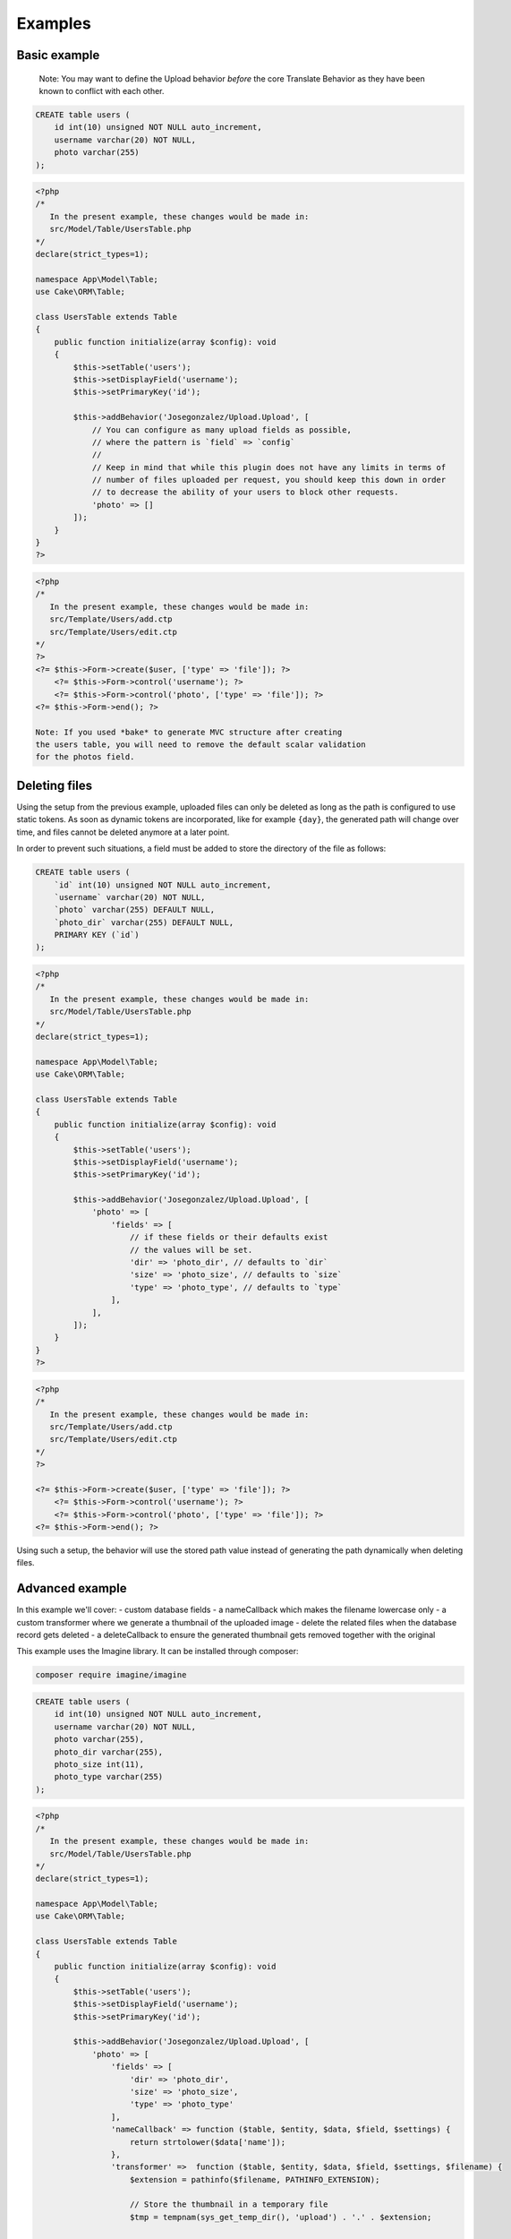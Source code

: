 Examples
========

Basic example
-------------

    Note: You may want to define the Upload behavior *before* the core
    Translate Behavior as they have been known to conflict with each
    other.

.. code:: sql

    CREATE table users (
        id int(10) unsigned NOT NULL auto_increment,
        username varchar(20) NOT NULL,
        photo varchar(255)
    );

.. code:: php

    <?php
    /*
       In the present example, these changes would be made in:
       src/Model/Table/UsersTable.php
    */
    declare(strict_types=1);

    namespace App\Model\Table;
    use Cake\ORM\Table;

    class UsersTable extends Table
    {
        public function initialize(array $config): void
        {
            $this->setTable('users');
            $this->setDisplayField('username');
            $this->setPrimaryKey('id');

            $this->addBehavior('Josegonzalez/Upload.Upload', [
                // You can configure as many upload fields as possible,
                // where the pattern is `field` => `config`
                //
                // Keep in mind that while this plugin does not have any limits in terms of
                // number of files uploaded per request, you should keep this down in order
                // to decrease the ability of your users to block other requests.
                'photo' => []
            ]);
        }
    }
    ?>

.. code:: php

    <?php
    /*
       In the present example, these changes would be made in:
       src/Template/Users/add.ctp
       src/Template/Users/edit.ctp
    */
    ?>
    <?= $this->Form->create($user, ['type' => 'file']); ?>
        <?= $this->Form->control('username'); ?>
        <?= $this->Form->control('photo', ['type' => 'file']); ?>
    <?= $this->Form->end(); ?>

    Note: If you used *bake* to generate MVC structure after creating
    the users table, you will need to remove the default scalar validation
    for the photos field.

.. code:: php
    public function validationDefault(Validator $validator): void
    {
        $validator
            ->integer('id')
            ->allowEmpty('id', 'create');

        $validator
            ->scalar('username')
            ->allowEmpty('username');

        $validator
            // remove ->scalar('photo')
            ->allowEmpty('photo');

        return $validator;
    }
    ?>

Deleting files
--------------

Using the setup from the previous example, uploaded files can only be deleted as long as the path is configured to use
static tokens. As soon as dynamic tokens are incorporated, like for example ``{day}``, the generated path will change
over time, and files cannot be deleted anymore at a later point.

In order to prevent such situations, a field must be added to store the directory of the file as follows:

.. code:: sql

    CREATE table users (
        `id` int(10) unsigned NOT NULL auto_increment,
        `username` varchar(20) NOT NULL,
        `photo` varchar(255) DEFAULT NULL,
        `photo_dir` varchar(255) DEFAULT NULL,
        PRIMARY KEY (`id`)
    );

.. code:: php

    <?php
    /*
       In the present example, these changes would be made in:
       src/Model/Table/UsersTable.php
    */
    declare(strict_types=1);

    namespace App\Model\Table;
    use Cake\ORM\Table;

    class UsersTable extends Table
    {
        public function initialize(array $config): void
        {
            $this->setTable('users');
            $this->setDisplayField('username');
            $this->setPrimaryKey('id');

            $this->addBehavior('Josegonzalez/Upload.Upload', [
                'photo' => [
                    'fields' => [
                        // if these fields or their defaults exist
                        // the values will be set.
                        'dir' => 'photo_dir', // defaults to `dir`
                        'size' => 'photo_size', // defaults to `size`
                        'type' => 'photo_type', // defaults to `type`
                    ],
                ],
            ]);
        }
    }
    ?>

.. code:: php

    <?php
    /*
       In the present example, these changes would be made in:
       src/Template/Users/add.ctp
       src/Template/Users/edit.ctp
    */
    ?>

    <?= $this->Form->create($user, ['type' => 'file']); ?>
        <?= $this->Form->control('username'); ?>
        <?= $this->Form->control('photo', ['type' => 'file']); ?>
    <?= $this->Form->end(); ?>

Using such a setup, the behavior will use the stored path value instead of generating the path dynamically when deleting
files.

Advanced example
----------------

In this example we'll cover:
- custom database fields
- a nameCallback which makes the filename lowercase only
- a custom transformer where we generate a thumbnail of the uploaded image
- delete the related files when the database record gets deleted
- a deleteCallback to ensure the generated thumbnail gets removed together with the original

This example uses the Imagine library. It can be installed through composer:

.. code::

    composer require imagine/imagine

.. code:: sql

    CREATE table users (
        id int(10) unsigned NOT NULL auto_increment,
        username varchar(20) NOT NULL,
        photo varchar(255),
        photo_dir varchar(255),
        photo_size int(11),
        photo_type varchar(255)
    );

.. code:: php

    <?php
    /*
       In the present example, these changes would be made in:
       src/Model/Table/UsersTable.php
    */
    declare(strict_types=1);

    namespace App\Model\Table;
    use Cake\ORM\Table;

    class UsersTable extends Table
    {
        public function initialize(array $config): void
        {
            $this->setTable('users');
            $this->setDisplayField('username');
            $this->setPrimaryKey('id');

            $this->addBehavior('Josegonzalez/Upload.Upload', [
                'photo' => [
                    'fields' => [
                        'dir' => 'photo_dir',
                        'size' => 'photo_size',
                        'type' => 'photo_type'
                    ],
                    'nameCallback' => function ($table, $entity, $data, $field, $settings) {
                        return strtolower($data['name']);
                    },
                    'transformer' =>  function ($table, $entity, $data, $field, $settings, $filename) {
                        $extension = pathinfo($filename, PATHINFO_EXTENSION);

                        // Store the thumbnail in a temporary file
                        $tmp = tempnam(sys_get_temp_dir(), 'upload') . '.' . $extension;

                        // Use the Imagine library to DO THE THING
                        $size = new \Imagine\Image\Box(40, 40);
                        $mode = \Imagine\Image\ImageInterface::THUMBNAIL_INSET;
                        $imagine = new \Imagine\Gd\Imagine();

                        // Save that modified file to our temp file
                        $imagine->open($data->getStream()->getMetadata('uri'))
                            ->thumbnail($size, $mode)
                            ->save($tmp);

                        // Now return the original *and* the thumbnail
                        return [
                            $data->getStream()->getMetadata('uri') => $filename,
                            $tmp => 'thumbnail-' . $filename,
                        ];
                    },
                    'deleteCallback' => function ($path, $entity, $field, $settings) {
                        // When deleting the entity, both the original and the thumbnail will be removed
                        // when keepFilesOnDelete is set to false
                        return [
                            $path . $entity->{$field},
                            $path . 'thumbnail-' . $entity->{$field}
                        ];
                    },
                    'keepFilesOnDelete' => false
                ]
            ]);
        }
    }
    ?>

.. code:: php

    <?php
    /*
       In the present example, these changes would be made in:
       src/Template/Users/add.ctp
       src/Template/Users/edit.ctp
    */
    ?>
    <?= $this->Form->create($user, ['type' => 'file']); ?>
        <?= $this->Form->control('username'); ?>
        <?= $this->Form->control('photo', ['type' => 'file']); ?>
    <?= $this->Form->end(); ?>

Displaying links to files in your view
--------------------------------------

Once your files have been uploaded you can link to them using the ``HtmlHelper``
by specifying the path and using the file information from the database.

This example uses the `default behaviour configuration <configuration.html>`__ using the model ``Example``.

.. code:: php

    <?php
    /*
       In the present example, variations on these changes would be made in:
       src/Template/Users/view.ctp
       src/Template/Users/index.ctp
    */

    // assuming an entity that has the following
    // data that was set from your controller to your view
    $entity = new Entity([
        'photo' => 'imageFile.jpg',
        'photo_dir' => '7'
    ]);
    $this->set('entity', $entity);

    // You could use the following to create a link to
    // the image (with default settings in place of course)
    echo $this->Html->link('../files/example/image/' . $entity->photo_dir . '/' . $entity->photo);
    ?>

For Windows systems you'll have to build a workaround as Windows systems use backslashes as directory separator which isn't useable in URLs.

.. code:: php

    <?php
    /*
       In the present example, variations on these changes would be made in:
       src/Template/Users/view.ctp
       src/Template/Users/index.ctp
    */

    // assuming an entity that has the following
    // data that was set from your controller to your view
    $entity = new Entity([
        'photo' => 'imageFile.jpg',
        'photo_dir' => '7'
    ]);
    $this->set('entity', $entity);

    // You could use the following to create a link to
    // the image (with default settings in place of course)
    echo $this->Html->link('../files/example/image/' . str_replace('\', '/', $entity->photo_dir) . '/' . $entity->photo);
    ?>

You can optionally create a custom helper to handle url generation, or contain that within your entity. As it is impossible to detect what the actual url for a file should be, such functionality will *never* be made available via this plugin.
